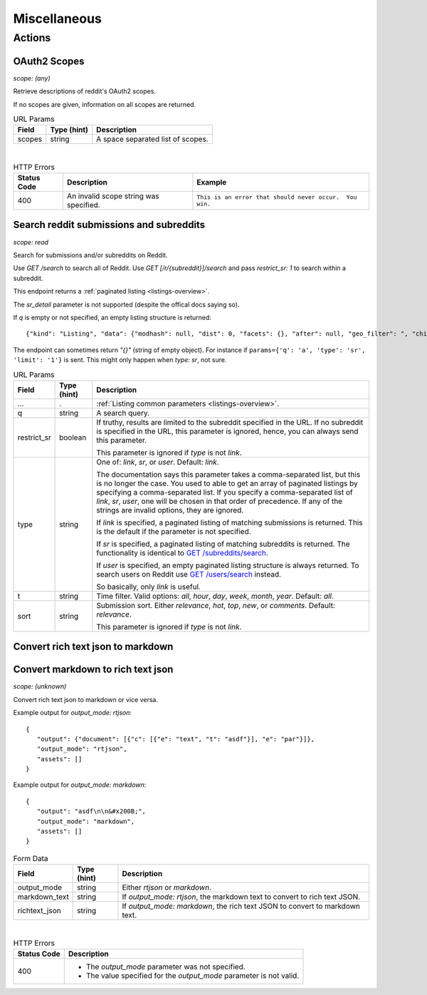 
Miscellaneous
=============

Actions
-------

OAuth2 Scopes
~~~~~~~~~~~~~

.. http:get:: /api/v1/scopes

*scope: (any)*

Retrieve descriptions of reddit's OAuth2 scopes.

If no scopes are given, information on all scopes are returned.

.. csv-table:: URL Params
   :header: "Field","Type (hint)","Description"

   "scopes","string","A space separated list of scopes."

|

.. csv-table:: HTTP Errors
   :header: "Status Code","Description","Example"

   "400","An invalid scope string was specified.","
   ``This is an error that should never occur.  You win.``
   "


Search reddit submissions and subreddits
~~~~~~~~~~~~~~~~~~~~~~~~~~~~~~~~~~~~~~~~

.. http:get:: [/r/{subreddit}]/search

*scope: read*

Search for submissions and/or subreddits on Reddit.

Use `GET /search` to search all of Reddit.
Use `GET [/r/{subreddit}]/search` and pass `restrict_sr: 1` to search within a subreddit.

This endpoint returns a :ref:`paginated listing <listings-overview>`.

The `sr_detail` parameter is not supported (despite the offical docs saying so).

If `q` is empty or not specified, an empty listing structure is returned::

   {"kind": "Listing", "data": {"modhash": null, "dist": 0, "facets": {}, "after": null, "geo_filter": ", "children": [], "before": null}}

The endpoint can sometimes return `"{}"` (string of empty object). For instance if
``params={'q': 'a', 'type': 'sr', 'limit': '1'}`` is sent.
This might only happen when `type: sr`, not sure.

.. csv-table:: URL Params
   :header: "Field","Type (hint)","Description"

   "...",".",":ref:`Listing common parameters <listings-overview>`."
   "q","string","A search query."
   "restrict_sr","boolean","If truthy, results are limited to the subreddit
   specified in the URL. If no subreddit is specified in the URL, this parameter
   is ignored, hence, you can always send this parameter.

   This parameter is ignored if `type` is not `link`."
   "type","string","One of: `link`, `sr`, or `user`. Default: `link`.

   The documentation says this parameter takes a comma-separated list, but this is no longer the case.
   You used to able to get an array of paginated listings by specifying a comma-separated list.
   If you specify a comma-separated list of `link`, `sr`, `user`, one will be chosen in that order of
   precedence. If any of the strings are invalid options, they are ignored.

   If `link` is specified, a paginated listing of matching submissions is returned.
   This is the default if the parameter is not specified.

   If `sr` is specified, a paginated listing of matching subreddits is returned.
   The functionality is identical to `GET /subreddits/search <subreddit_search_subreddits>`_.

   If `user` is specified, an empty paginated listing structure is always returned.
   To search users on Reddit use `GET /users/search <user_search_users>`_ instead.

   So basically, only `link` is useful.
   "
   "t","string","Time filter. Valid options: `all`, `hour`, `day`, `week`, `month`, `year`. Default: `all`."
   "sort","string","Submission sort. Either `relevance`, `hot`, `top`, `new`, or `comments`. Default: `relevance`.

   This parameter is ignored if `type` is not `link`."


Convert rich text json to markdown
~~~~~~~~~~~~~~~~~~~~~~~~~~~~~~~~~~

Convert markdown to rich text json
~~~~~~~~~~~~~~~~~~~~~~~~~~~~~~~~~~

.. http:post:: /api/convert_rte_body_format

*scope: (unknown)*

Convert rich text json to markdown or vice versa.

Example output for `output_mode: rtjson`::

   {
      "output": {"document": [{"c": [{"e": "text", "t": "asdf"}], "e": "par"}]},
      "output_mode": "rtjson",
      "assets": []
   }

Example output for `output_mode: markdown`::

   {
      "output": "asdf\n\n&#x200B;",
      "output_mode": "markdown",
      "assets": []
   }

.. csv-table:: Form Data
   :header: "Field","Type (hint)","Description"

   "output_mode","string","Either `rtjson` or `markdown`."
   "markdown_text","string","If `output_mode: rtjson`, the markdown text to convert to rich text JSON."
   "richtext_json","string","If `output_mode: markdown`, the rich text JSON to convert to markdown text."

|

.. csv-table:: HTTP Errors
   :header: "Status Code","Description"

   "400","* The `output_mode` parameter was not specified.

   * The value specified for the `output_mode` parameter is not valid."
